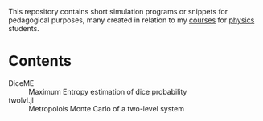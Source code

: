 This repository contains short simulation programs or snippets for pedagogical purposes, many created in relation to my [[https://tgrigera.github.io/docencia/][courses]] for [[http://www.fisica.unlp.edu.ar][physics]] students.

* Contents

- DiceME :: Maximum Entropy estimation of dice probability
- twolvl.jl :: Metropolois Monte Carlo of a two-level system
  
